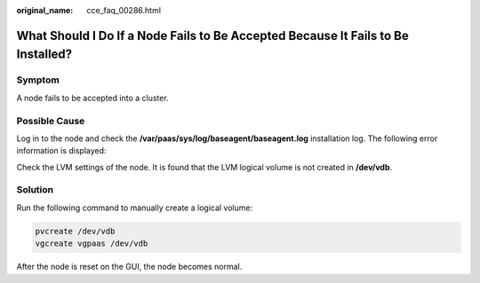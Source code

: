 :original_name: cce_faq_00286.html

.. _cce_faq_00286:

What Should I Do If a Node Fails to Be Accepted Because It Fails to Be Installed?
=================================================================================

Symptom
-------

A node fails to be accepted into a cluster.

Possible Cause
--------------

Log in to the node and check the **/var/paas/sys/log/baseagent/baseagent.log** installation log. The following error information is displayed:

|image1|

Check the LVM settings of the node. It is found that the LVM logical volume is not created in **/dev/vdb**.

Solution
--------

Run the following command to manually create a logical volume:

.. code-block::

   pvcreate /dev/vdb
   vgcreate vgpaas /dev/vdb

After the node is reset on the GUI, the node becomes normal.

.. |image1| image:: /_static/images/en-us_image_0000001797869869.jpg
